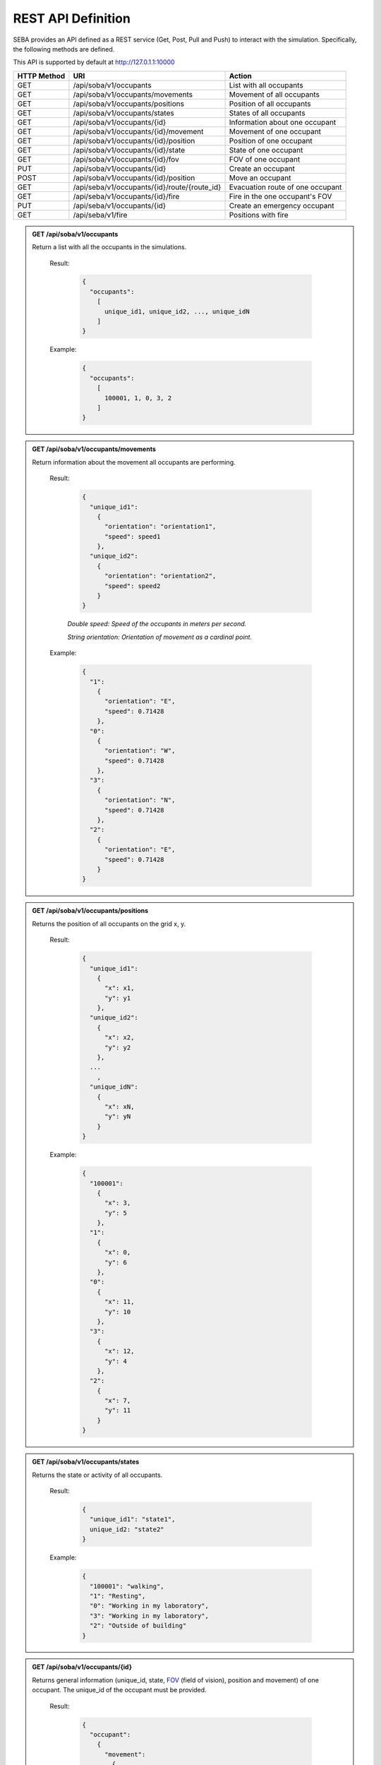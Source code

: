 REST API Definition
===================


SEBA provides an API defined as a REST service (Get, Post, Pull and Push) to interact with the simulation. Specifically, the following methods are defined.


This API is supported by default at http://127.0.1.1:10000



+-------------+----------------------------------------------+----------------------------------+
| HTTP Method | URI                                          | Action                           |
+=============+==============================================+==================================+
| GET         | /api/soba/v1/occupants                       | List with all occupants          |
+-------------+----------------------------------------------+----------------------------------+
| GET         | /api/soba/v1/occupants/movements             | Movement of all occupants        |
+-------------+----------------------------------------------+----------------------------------+
| GET         | /api/soba/v1/occupants/positions             | Position of all occupants        |
+-------------+----------------------------------------------+----------------------------------+
| GET         | /api/soba/v1/occupants/states                | States of all occupants          |
+-------------+----------------------------------------------+----------------------------------+
| GET         | /api/soba/v1/occupants/{id}                  | Information about one occupant   |
+-------------+----------------------------------------------+----------------------------------+
| GET         | /api/soba/v1/occupants/{id}/movement         | Movement of one occupant         |
+-------------+----------------------------------------------+----------------------------------+
| GET         | /api/soba/v1/occupants/{id}/position         | Position of one occupant         |
+-------------+----------------------------------------------+----------------------------------+
| GET         | /api/soba/v1/occupants/{id}/state            | State of one occupant            |
+-------------+----------------------------------------------+----------------------------------+
| GET         | /api/soba/v1/occupants/{id}/fov              | FOV of one occupant              |
+-------------+----------------------------------------------+----------------------------------+
| PUT         | /api/soba/v1/occupants/{id}                  | Create an occupant               |
+-------------+----------------------------------------------+----------------------------------+
| POST        | /api/soba/v1/occupants/{id}/position         | Move an occupant                 |
+-------------+----------------------------------------------+----------------------------------+
| GET         | /api/seba/v1/occupants/{id}/route/{route_id} | Evacuation route of one occupant |
+-------------+----------------------------------------------+----------------------------------+
| GET         | /api/seba/v1/occupants/{id}/fire             | Fire in the one occupant's FOV   |
+-------------+----------------------------------------------+----------------------------------+
| PUT         | /api/seba/v1/occupants/{id}                  | Create an emergency occupant     |
+-------------+----------------------------------------------+----------------------------------+
| GET         | /api/seba/v1/fire                            | Positions with fire              |
+-------------+----------------------------------------------+----------------------------------+




.. admonition:: GET /api/soba/v1/occupants
  
  Return a list with all the occupants in the simulations.

    Result:
      
      .. sourcecode:: js

        {
          "occupants": 
            [
              unique_id1, unique_id2, ..., unique_idN
            ]
        }   
      

    Example:

      .. sourcecode:: js

        {
          "occupants": 
            [
              100001, 1, 0, 3, 2
            ]
        }
      


.. admonition:: GET /api/soba/v1/occupants/movements
  
  Return information about the movement all occupants are performing.

    Result:
      
      .. sourcecode:: js

        {
          "unique_id1": 
            {
              "orientation": "orientation1",
              "speed": speed1 
            }, 
          "unique_id2": 
            {
              "orientation": "orientation2",
              "speed": speed2
            }
        }

    

      *Double speed: Speed of the occupants in meters per second.*
      
      *String orientation: Orientation of movement as a cardinal point.*
      

    Example:

      .. sourcecode:: js

        {
          "1":
            {
              "orientation": "E",
              "speed": 0.71428
            }, 
          "0":
            {
              "orientation": "W", 
              "speed": 0.71428
            }, 
          "3":
            {
              "orientation": "N", 
              "speed": 0.71428
            }, 
          "2": 
            {
              "orientation": "E",
              "speed": 0.71428
            }
        }
      


.. admonition:: GET /api/soba/v1/occupants/positions
  
  Returns the position of all occupants on the grid x, y.

    Result:

      .. sourcecode:: js
      
        {
          "unique_id1": 
            {
              "x": x1, 
              "y": y1
            }, 
          "unique_id2": 
            {
              "x": x2,
              "y": y2
            },
          ...
            ,
          "unique_idN": 
            {
              "x": xN,
              "y": yN
            }
        }
      
    Example:
    
      .. sourcecode:: js

        {
          "100001": 
            {
              "x": 3, 
              "y": 5
            }, 
          "1": 
            {
              "x": 0,
              "y": 6
            }, 
          "0": 
            {
              "x": 11,
              "y": 10
            }, 
          "3": 
            {
              "x": 12,
              "y": 4
            }, 
          "2": 
            {
              "x": 7, 
              "y": 11
            }
        }

.. admonition:: GET /api/soba/v1/occupants/states
  
  Returns the state or activity of all occupants.

    Result:

      .. sourcecode:: js

          {
            "unique_id1": "state1", 
            unique_id2: "state2"
          }


    Example:

      .. sourcecode:: js

        {
          "100001": "walking", 
          "1": "Resting", 
          "0": "Working in my laboratory", 
          "3": "Working in my laboratory", 
          "2": "Outside of building"
        }


.. admonition:: GET /api/soba/v1/occupants/{id}
  
    Returns general information (unique_id, state, `FOV <http://www.roguebasin.com/index.php?title=Permissive_Field_of_View>`_ (field of vision), position and movement) of one occupant. The unique_id of the occupant must be provided.

      Result:

        .. sourcecode:: js

          {
            "occupant": 
              {
                "movement": 
                  {
                    "orientation": "orientation",
                    "speed": speed
                  }, 
                "unique_id": "unique_id", 
                "position": 
                  {
                    "x": x, 
                    "y": y
                  }, 
                        {
                "fov": 
                  [
                    {
                      "x": x1, 
                      "y": y1
                    }, 
                    {
                      "x": x2, 
                      "y": y2
                    }, 
                    {
                      "x": x3, 
                      "y": y3
                    }, 
                    ...
                    {
                      "x": xN, 
                      "y": yN
                    }
                  ],
                "state": "state"
              }
          }
    
      *double unique_id: Unique identifier of an occupant.*
      
      *string state: State or activity of an occupant.*
      
      *double fov: Fielf of vision of an occupant.*
      
      *double position: Position on the grid as (x, y) of an occupant.*
      
      *double movement: Movement of an occupant.*
      
      *double speed: Speed of the occupants in meters per second.*
      
      *string orientation: Orientation of movement as a cardinal point.*

      Example:

        .. sourcecode:: js

          {
            "occupant": 
              {
                "movement": 
                  {
                    "orientation": "E",
                    "speed": 0.71428
                  }, 
                "unique_id": "1", 
                "position": 
                  {
                    "x": 0, 
                    "y": 6
                  }, 
                "fov": 
                  [
                    {"x": 5, "y": 0}, {"x": 6, "y": 0}, {"x": 7, "y": 0}, {"x": 8, "y": 0}, {"x": 9, "y": 0}, {"x": 4, "y": 1}, {"x": 5, "y": 1}, {"x": 6, "y": 1}, {"x": 7, "y": 1}, {"x": 8, "y": 1}, {"x": 9, "y": 1}, {"x": 3, "y": 2}, {"x": 4, "y": 2}, {"x": 5, "y": 2}, {"x": 6, "y": 2}, {"x": 7, "y": 2}, {"x": 8, "y": 2}, {"x": 9, "y": 2}, {"x": 2, "y": 3}, {"x": 3, "y": 3}, {"x": 4, "y": 3}, {"x": 5, "y": 3}, {"x": 6, "y": 3}, {"x": 7, "y": 3}, {"x": 8, "y": 3}, {"x": 9, "y": 3}, {"x": 1, "y": 4}, {"x": 2, "y": 4}, {"x": 3, "y": 4}, {"x": 4, "y": 4}, {"x": 5, "y": 4}, {"x": 6, "y": 4}, {"x": 7, "y": 4}, {"x": 8, "y": 4}, {"x": 9, "y": 4}, {"x": 0, "y": 5}, {"x": 1, "y": 5}, {"x": 2, "y": 5}, {"x": 3, "y": 5}, {"x": 4, "y": 5}, {"x": 5, "y": 5}, {"x": 6, "y": 5}, {"x": 7, "y": 5}, {"x": 8, "y": 5}, {"x": 9, "y": 5}, {"x": 1, "y": 6}, {"x": 2, "y": 6}, {"x": 3, "y": 6}, {"x": 4, "y": 6}, {"x": 5, "y": 6}, {"x": 6, "y": 6}, {"x": 7, "y": 6}, {"x": 8, "y": 6}, {"x": 9, "y": 6}, {"x": 0, "y": 7}, {"x": 1, "y": 7}, {"x": 2, "y": 7}, {"x": 3, "y": 7}, {"x": 4, "y": 7}, {"x": 5, "y": 7}, {"x": 6, "y": 7}, {"x": 7, "y": 7}, {"x": 8, "y": 7}, {"x": 9, "y": 7}, {"x": 0, "y": 8}, {"x": 1, "y": 8}, {"x": 2, "y": 8}, {"x": 3, "y": 8}, {"x": 4, "y": 8}, {"x": 5, "y": 8}, {"x": 6, "y": 8}, {"x": 7, "y": 8}, {"x": 8, "y": 8}, {"x": 9, "y": 8}, {"x": 1, "y": 9}, {"x": 2, "y": 9}, {"x": 3, "y": 9}, {"x": 4, "y": 9}, {"x": 5, "y": 9}, {"x": 6, "y": 9}, {"x": 7, "y": 9}, {"x": 8, "y": 9}, {"x": 9, "y": 9}, {"x": 1, "y": 10}, {"x": 2, "y": 10}, {"x": 3, "y": 10}, {"x": 4, "y": 10}, {"x": 5, "y": 10}, {"x": 6, "y": 10}, {"x": 7, "y": 10}, {"x": 8, "y": 10}, {"x": 9, "y": 10}, {"x": 10, "y": 10}, {"x": 11, "y": 10}, {"x": 10, "y": 11}, {"x": 11, "y": 11}, {"x": 12, "y": 11}, {"x": 13, "y": 11}, {"x": 12, "y": 12}, {"x": 13, "y": 12}, {"x": 14, "y": 12}, {"x": 15, "y": 12}, {"x": 16, "y": 12}, {"x": 14, "y": 13}, {"x": 15, "y": 13}, {"x": 16, "y": 13}, {"x": 17, "y": 13}, {"x": 18, "y": 13}, {"x": 16, "y": 14}, {"x": 17, "y": 14}, {"x": 18, "y": 14}, {"x": 18, "y": 15}
                  ], 
                "state": "Working in my laboratory"
              }
          }


.. admonition:: GET /api/soba/v1/occupants/{id}/movement
  
  Return information about the movement one occupant is performing. The unique_id of the occupant must be provided.

    Results:

      .. sourcecode:: js

          {
            "movement": 
              {
                "orientation": "orientation", 
                "speed": speed
              }
          }

      *Double speed: Speed of the occupants in meters per second.*
      
      *String orientation: Orientation of movement as a cardinal point.*
    Example:

      .. sourcecode:: js

          {
            "movement": 
              {
                "orientation": "E", 
                "speed": 0.71428
              }
          }

.. admonition:: GET /api/soba/v1/occupants/{id}/position
  
  Returns the position of one occupant on the grid x, y. The unique_id of the occupant must be provided.

    Result:

      .. sourcecode:: js

        {
          "position" : 
            {
              "x": x, 
              "y": y
            }
        }

    Example:

      .. sourcecode:: js

        {
          "position" : 
            {
              "x": 4, 
              "y": 7
            }
        }

.. admonition:: GET /api/soba/v1/occupants/{id}/state
  
  Returns the state or activity of one occupant. The unique_id of the occupant must be provided.

    Result:

      .. sourcecode:: js

        {"state": "state"}

    Example:

      .. sourcecode:: js

        {"state": "Working in my laboratory"}


.. admonition:: GET /api/soba/v1/occupants/{id}/fov 
  
  Returns the position of the `FOV <http://www.roguebasin.com/index.php?title=Permissive_Field_of_View>`_ (field of vision) of one occupant. The unique_id of the occupant must be provided.

    Result:

      .. sourcecode:: js

        {
          "fov": 
            [
              {
                "x": x1, 
                "y": y1
              }, 
              {
                "x": x2, 
                "y": y2
              }, 
              {
                "x": x3, 
                "y": y3
              }, 
              ...
              {
                "x": xN, 
                "y": yN
              }
            ]
        }

    Example:

      .. sourcecode:: js

        {
          "fov": 
            [
              {"x": 5, "y": 0}, {"x": 6, "y": 0}, {"x": 7, "y": 0}, {"x": 8, "y": 0}, {"x": 9, "y": 0}, {"x": 4, "y": 1}, {"x": 5, "y": 1}, {"x": 6, "y": 1}, {"x": 7, "y": 1}, {"x": 8, "y": 1}, {"x": 9, "y": 1}, {"x": 3, "y": 2}, {"x": 4, "y": 2}, {"x": 5, "y": 2}, {"x": 6, "y": 2}, {"x": 7, "y": 2}, {"x": 8, "y": 2}, {"x": 9, "y": 2}, {"x": 2, "y": 3}, {"x": 3, "y": 3}, {"x": 4, "y": 3}, {"x": 5, "y": 3}, {"x": 6, "y": 3}, {"x": 7, "y": 3}, {"x": 8, "y": 3}, {"x": 9, "y": 3}, {"x": 1, "y": 4}, {"x": 2, "y": 4}, {"x": 3, "y": 4}, {"x": 4, "y": 4}, {"x": 5, "y": 4}, {"x": 6, "y": 4}, {"x": 7, "y": 4}, {"x": 8, "y": 4}, {"x": 9, "y": 4}, {"x": 0, "y": 5}, {"x": 1, "y": 5}, {"x": 2, "y": 5}, {"x": 3, "y": 5}, {"x": 4, "y": 5}, {"x": 5, "y": 5}, {"x": 6, "y": 5}, {"x": 7, "y": 5}, {"x": 8, "y": 5}, {"x": 9, "y": 5}, {"x": 1, "y": 6}, {"x": 2, "y": 6}, {"x": 3, "y": 6}, {"x": 4, "y": 6}, {"x": 5, "y": 6}, {"x": 6, "y": 6}, {"x": 7, "y": 6}, {"x": 8, "y": 6}, {"x": 9, "y": 6}, {"x": 0, "y": 7}, {"x": 1, "y": 7}, {"x": 2, "y": 7}, {"x": 3, "y": 7}, {"x": 4, "y": 7}, {"x": 5, "y": 7}, {"x": 6, "y": 7}, {"x": 7, "y": 7}, {"x": 8, "y": 7}, {"x": 9, "y": 7}, {"x": 0, "y": 8}, {"x": 1, "y": 8}, {"x": 2, "y": 8}, {"x": 3, "y": 8}, {"x": 4, "y": 8}, {"x": 5, "y": 8}, {"x": 6, "y": 8}, {"x": 7, "y": 8}, {"x": 8, "y": 8}, {"x": 9, "y": 8}, {"x": 1, "y": 9}, {"x": 2, "y": 9}, {"x": 3, "y": 9}, {"x": 4, "y": 9}, {"x": 5, "y": 9}, {"x": 6, "y": 9}, {"x": 7, "y": 9}, {"x": 8, "y": 9}, {"x": 9, "y": 9}, {"x": 1, "y": 10}, {"x": 2, "y": 10}, {"x": 3, "y": 10}, {"x": 4, "y": 10}, {"x": 5, "y": 10}, {"x": 6, "y": 10}, {"x": 7, "y": 10}, {"x": 8, "y": 10}, {"x": 9, "y": 10}, {"x": 10, "y": 10}, {"x": 11, "y": 10}, {"x": 10, "y": 11}, {"x": 11, "y": 11}, {"x": 12, "y": 11}, {"x": 13, "y": 11}, {"x": 12, "y": 12}, {"x": 13, "y": 12}, {"x": 14, "y": 12}, {"x": 15, "y": 12}, {"x": 16, "y": 12}, {"x": 14, "y": 13}, {"x": 15, "y": 13}, {"x": 16, "y": 13}, {"x": 17, "y": 13}, {"x": 18, "y": 13}, {"x": 16, "y": 14}, {"x": 17, "y": 14}, {"x": 18, "y": 14}, {"x": 18, "y": 15}
            ]
        }



.. admonition:: PUT /api/soba/v1/occupants/{id}
  
  Create an avatar object in a given position to be part of the simulation. The unique_id and the position (x, y) of the avatar must be provided.

    Args:

      .. sourcecode:: js

        {
          "x": x, 
          "y": y
        }

    Results:

      .. sourcecode:: js

        {
          "avatar": 
            {
              "position": 
                {
                  "x": x, 
                  "y": y
                }, 
              "id": unique_id
            }
        }

    Example:

      .. sourcecode:: js

        {
          "x": 4, 
          "y": 5
        }

      .. sourcecode:: js

        {
          "avatar": 
            {
              "position": 
                {
                  "x": 3, 
                  "y": 5
                }, 
              "id": 100010
            }
        }


.. admonition:: POST /api/soba/v1/occupants/{id}/position
  
  Move an avatar object to a given position. The unique_id and the new position (x, y) of the avatar must be provided.

    Args:

      .. sourcecode:: js

        {
          "x": x, 
          "y": y
        }

    Result:

      .. sourcecode:: js

        {
          "avatar": 
            {
              "position": 
                {
                  "x": x, 
                  "y": y
                }, 
              "id": unique_id
            }
        }

    Example:

      .. sourcecode:: js

        {
          "x": 4, 
          "y": 5
        }

      .. sourcecode:: js

        {
          "avatar": 
            {
              "position": 
                {
                  "x": 4, 
                  "y": 5
                }, 
              "id": 100010
            }
        }



.. admonition:: GET /api/seba/v1/occupants/{id}/route/{route_id}
  
  Returns the path that an avatar must follow to evacuate the building based on a strategy. The unique_id of the avatar and the strategy used must be provided.

    Result:

      .. sourcecode:: js

        {
          "positions": 
            [
              {
                "x": x1,
                "y": y1
              }, 
              {
                "x": x2,
                "y": y2
              }, 
              ...
              {
                "x": xN,
                "y": yN
              }
            ]
        }

    Example:

      .. sourcecode:: js

        {
          "positions": 
            [
              {
                "y": 14,
                "x": 2
              }, 
              {
                "y": 14,
                "x": 1
              }, 
              {
                "y": 14,
                "x": 0
              }
            ]
        }

.. admonition:: GET /api/seba/v1/occupants/{id}/fire
  
  Returns the positions in the field of vision of the agent where there is fire. 

    Result:

      .. sourcecode:: js

        {
          "positions": 
            [
              {
                "x": x1,
                "y": y1
              }, 
              {
                "x": x2,
                "y": y2
              }, 
              ...
              {
                "x": xN,
                "y": yN
              }
            ]
        }

    Example:

      .. sourcecode:: js

        {
          "positions": 
            [
              {
                "y": 10,
                "x": 9
              }, 
              {
                "y": 11,
                "x": 8
              }, 
              {
                "y": 10,
                "x": 10
              }
            ]
        }


.. admonition:: PUT /api/seba/v1/occupants/{id}
  
   Create an EmergencyAvatar object in a given position to be part of the simulation. The unique_id and the position (x, y) of the avatar must be provided.
    
    Args:

      .. sourcecode:: js

        {
          "x": x, 
          "y": y
        }

    Result:

      .. sourcecode:: js

        {
          "avatar": 
            {
              "position": 
                {
                  "x": x, 
                  "y": y
                }, 
              "id": unique_id
            }
        }

    Example:
      
      .. sourcecode:: js

        {
          "x": 3, 
          "y": 2
        }

      .. sourcecode:: js

        {
          "avatar": 
            {
              "position": 
                {
                  "x": 3, 
                  "y": 2
                }, 
              "id": 100001
            }
        }

.. admonition:: GET /api/seba/v1/fire
  
   Returns the positions where there is fire.

    Result:

      .. sourcecode:: js

        {
          "positions": 
            [
              {
                "x": x1,
                "y": y1
              }, 
              {
                "x": x2,
                "y": y2
              },
              ...
              {
                "x": xN,
                "y": yN
              }
            ]
        }

    Example:

      .. sourcecode:: js

        {
          "positions": 
            [
              {"x": 7, "y": 9}, {"x": 8, "y": 10}, {"x": 8, "y": 9}, {"x": 6, "y": 9}, {"x": 6, "y": 8}, {"x": 7, "y": 10}, {"x": 7, "y": 8}, {"x": 6, "y": 10}, {"x": 8, "y": 8}
            ]
        }